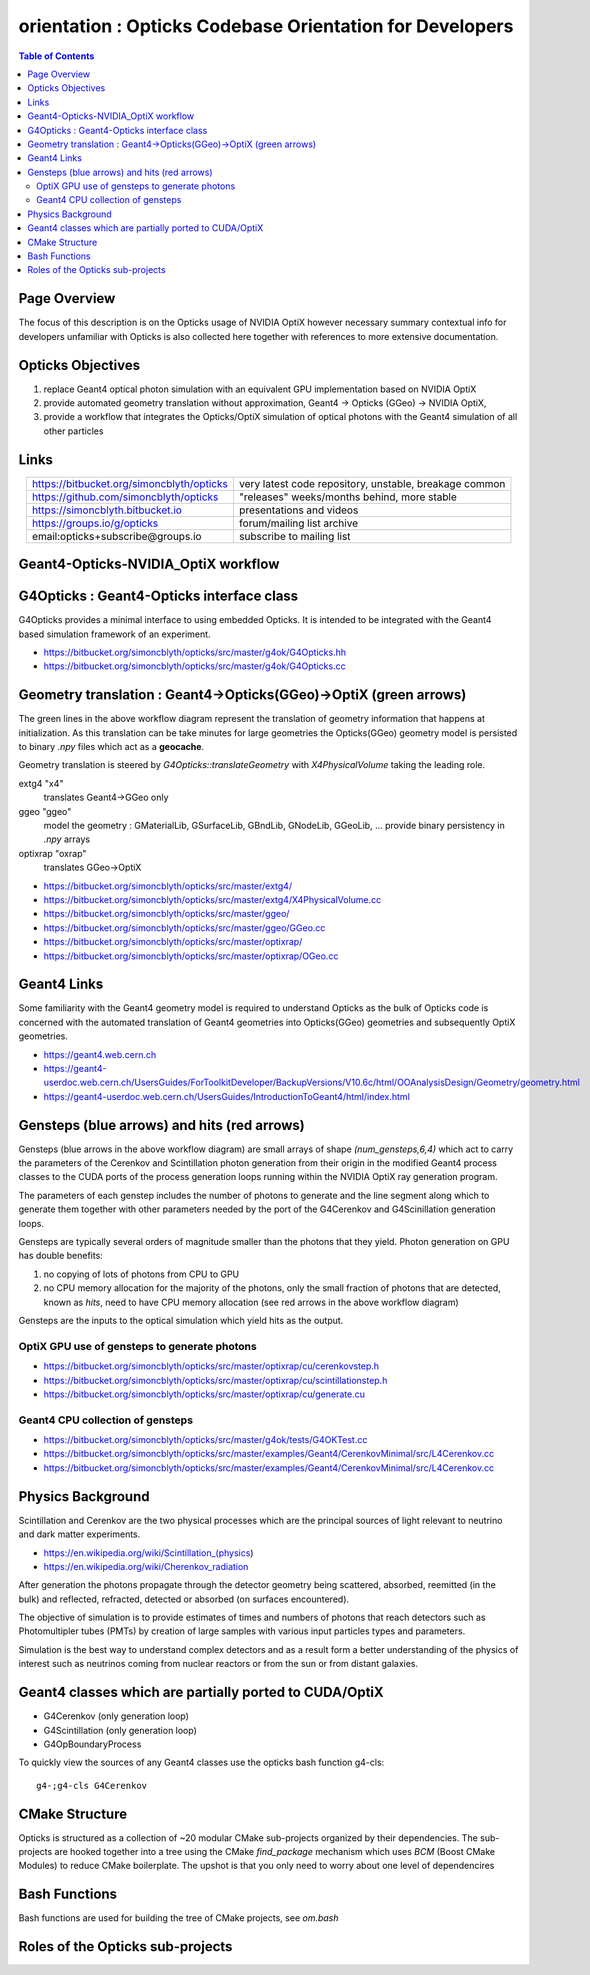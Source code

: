 **orientation** : Opticks Codebase Orientation for Developers
==============================================================

.. contents:: Table of Contents
   :depth: 2


Page Overview
---------------

The focus of this description is on the Opticks usage of NVIDIA OptiX however necessary 
summary contextual info for developers unfamiliar with Opticks is also collected here together
with references to more extensive documentation.

Opticks Objectives
--------------------

1. replace Geant4 optical photon simulation with an equivalent GPU implementation based on NVIDIA OptiX  
2. provide automated geometry translation without approximation, Geant4 -> Opticks (GGeo) -> NVIDIA OptiX, 
3. provide a workflow that integrates the Opticks/OptiX simulation of optical photons with 
   the Geant4 simulation of all other particles


Links 
------

.. table::
    :align: center

    +----------------------------------------------+---------------------------------------------------------+
    | https://bitbucket.org/simoncblyth/opticks    | very latest code repository, unstable, breakage common  |     
    +----------------------------------------------+---------------------------------------------------------+
    | https://github.com/simoncblyth/opticks       | "releases" weeks/months behind, more stable             |     
    +----------------------------------------------+---------------------------------------------------------+
    | https://simoncblyth.bitbucket.io             | presentations and videos                                |    
    +----------------------------------------------+---------------------------------------------------------+
    | https://groups.io/g/opticks                  | forum/mailing list archive                              |    
    +----------------------------------------------+---------------------------------------------------------+
    | email:opticks+subscribe@groups.io            | subscribe to mailing list                               |    
    +----------------------------------------------+---------------------------------------------------------+ 


Geant4-Opticks-NVIDIA_OptiX workflow
--------------------------------

.. image:: //env/Documents/Geant4OpticksWorkflow/Geant4OpticksWorkflow.001.png
  :width: 1024
  :alt: Geant4-Opticks-OptiX workflow


G4Opticks : Geant4-Opticks interface class
--------------------------------------------

G4Opticks provides a minimal interface to using embedded Opticks. It is
intended to be integrated with the Geant4 based simulation framework 
of an experiment.

* https://bitbucket.org/simoncblyth/opticks/src/master/g4ok/G4Opticks.hh
* https://bitbucket.org/simoncblyth/opticks/src/master/g4ok/G4Opticks.cc

Geometry translation : Geant4->Opticks(GGeo)->OptiX (green arrows)
------------------------------------------------------------------------------------------------

The green lines in the above workflow diagram represent the translation of geometry information 
that happens at initialization.  As this translation can be take minutes for large geometries
the Opticks(GGeo) geometry model is persisted to binary *.npy* files which act as a **geocache**.  

Geometry translation is steered by *G4Opticks::translateGeometry* with *X4PhysicalVolume*
taking the leading role.


extg4 "x4"  
    translates Geant4->GGeo only

ggeo "ggeo"
    model the geometry : GMaterialLib, GSurfaceLib, GBndLib, GNodeLib, GGeoLib, ... 
    provide binary persistency in *.npy* arrays

optixrap "oxrap"
    translates GGeo->OptiX 


* https://bitbucket.org/simoncblyth/opticks/src/master/extg4/
* https://bitbucket.org/simoncblyth/opticks/src/master/extg4/X4PhysicalVolume.cc
* https://bitbucket.org/simoncblyth/opticks/src/master/ggeo/
* https://bitbucket.org/simoncblyth/opticks/src/master/ggeo/GGeo.cc
* https://bitbucket.org/simoncblyth/opticks/src/master/optixrap/
* https://bitbucket.org/simoncblyth/opticks/src/master/optixrap/OGeo.cc


Geant4 Links
--------------

Some familiarity with the Geant4 geometry model is required to understand Opticks
as the bulk of Opticks code is concerned with the automated translation of Geant4 
geometries into Opticks(GGeo) geometries and subsequently OptiX geometries. 

* https://geant4.web.cern.ch
* https://geant4-userdoc.web.cern.ch/UsersGuides/ForToolkitDeveloper/BackupVersions/V10.6c/html/OOAnalysisDesign/Geometry/geometry.html
* https://geant4-userdoc.web.cern.ch/UsersGuides/IntroductionToGeant4/html/index.html


Gensteps (blue arrows) and hits (red arrows)
----------------------------------------------

Gensteps (blue arrows in the above workflow diagram) are small arrays of shape `(num_gensteps,6,4)` 
which act to carry the parameters of the Cerenkov and Scintillation photon generation from 
their origin in the modified Geant4 process classes to the CUDA ports 
of the process generation loops running within the NVIDIA OptiX ray generation program. 

The parameters of each genstep includes the number of photons to generate and the 
line segment along which to generate them together with other parameters 
needed by the port of the G4Cerenkov and G4Scinillation generation loops.

Gensteps are typically several orders of magnitude smaller than the photons
that they yield. Photon generation on GPU has double benefits:

1. no copying of lots of photons from CPU to GPU
2. no CPU memory allocation for the majority of the photons, only the small 
   fraction of photons that are detected, known as *hits*, need to have CPU memory 
   allocation (see red arrows in the above workflow diagram)

Gensteps are the inputs to the optical simulation which yield hits as the output. 


OptiX GPU use of gensteps to generate photons
~~~~~~~~~~~~~~~~~~~~~~~~~~~~~~~~~~~~~~~~~~~~~~

* https://bitbucket.org/simoncblyth/opticks/src/master/optixrap/cu/cerenkovstep.h
* https://bitbucket.org/simoncblyth/opticks/src/master/optixrap/cu/scintillationstep.h
* https://bitbucket.org/simoncblyth/opticks/src/master/optixrap/cu/generate.cu 

Geant4 CPU collection of gensteps 
~~~~~~~~~~~~~~~~~~~~~~~~~~~~~~~~~~~

* https://bitbucket.org/simoncblyth/opticks/src/master/g4ok/tests/G4OKTest.cc
* https://bitbucket.org/simoncblyth/opticks/src/master/examples/Geant4/CerenkovMinimal/src/L4Cerenkov.cc
* https://bitbucket.org/simoncblyth/opticks/src/master/examples/Geant4/CerenkovMinimal/src/L4Cerenkov.cc


Physics Background
--------------------

Scintillation and Cerenkov are the two physical processes which are the principal sources 
of light relevant to neutrino and dark matter experiments.

* https://en.wikipedia.org/wiki/Scintillation_(physics)
* https://en.wikipedia.org/wiki/Cherenkov_radiation

After generation the photons propagate through the detector geometry 
being scattered, absorbed, reemitted (in the bulk) and reflected, refracted, detected
or absorbed (on surfaces encountered).  

The objective of simulation is to provide estimates of times and numbers of photons 
that reach detectors such as Photomultipler tubes (PMTs) by creation of large samples with 
various input particles types and parameters. 

Simulation is the best way to understand complex detectors and as a result 
form a better understanding of the physics of interest such as neutrinos coming 
from nuclear reactors or from the sun or from distant galaxies. 
  

Geant4 classes which are partially ported to CUDA/OptiX 
----------------------------------------------------------

* G4Cerenkov (only generation loop)
* G4Scintillation (only generation loop)
* G4OpBoundaryProcess

To quickly view the sources of any Geant4 classes use the opticks bash function g4-cls::

    g4-;g4-cls G4Cerenkov 

CMake Structure 
-----------------

Opticks is structured as a collection of ~20 modular CMake sub-projects organized by
their dependencies. The sub-projects are hooked together into a tree using the CMake *find_package* mechanism 
which uses *BCM* (Boost CMake Modules) to reduce CMake boilerplate.  The upshot is that 
you only need to worry about one level of dependencires 

Bash Functions
----------------

Bash functions are used for building the tree of CMake projects, see *om.bash*

Roles of the Opticks sub-projects
-----------------------------------






